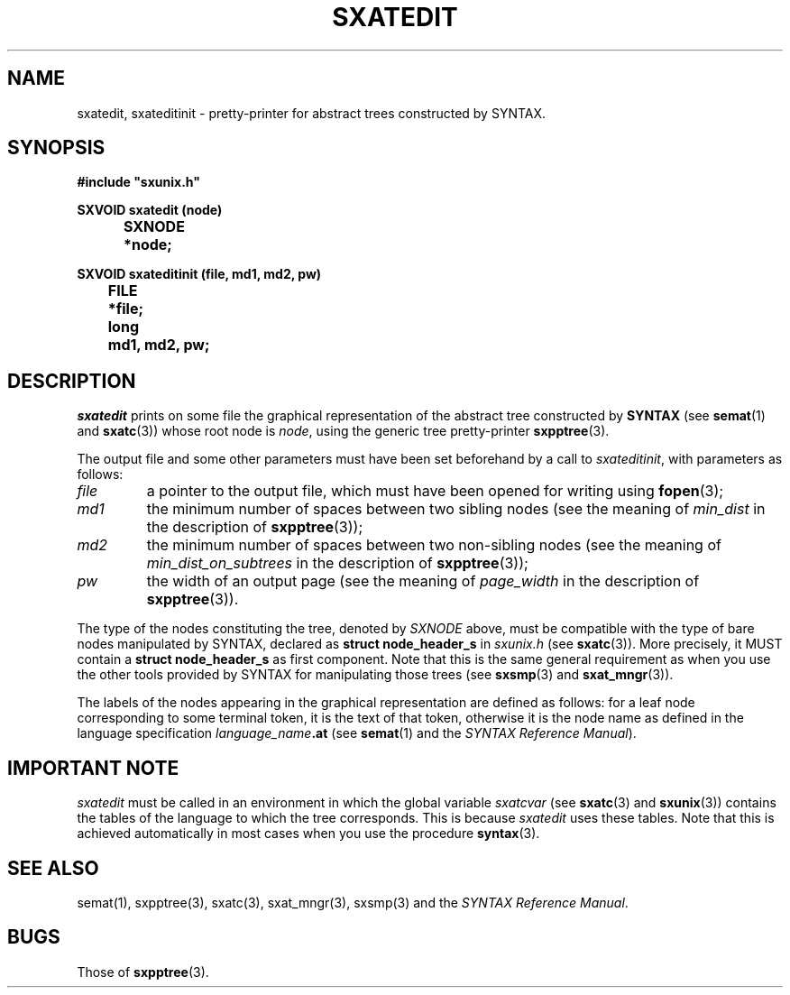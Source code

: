 .\" @(#)sxatedit.3	- SYNTAX [unix] - 2 Septembre 1987
.TH SXATEDIT 3 "SYNTAX\[rg]"
.SH NAME
sxatedit,
sxateditinit
\- pretty-printer for abstract trees constructed by
SYNTAX.
.SH SYNOPSIS
\fB
.nf
#include "sxunix.h"

SXVOID sxatedit (node)
.ta \w'SXVOI'u +\w'SXNODE 'u
	SXNODE	*node\|;

SXVOID sxateditinit (file, md1, md2, pw)
.ta \w'SXVOI'u +\w'FILE 'u
	FILE	*file\|;
	long	md1, md2, pw\|;
.fi
.SH DESCRIPTION
.I sxatedit
prints on some file the graphical representation of the abstract tree
constructed by
.B SYNTAX
(see
.BR semat (1)
and
.BR sxatc (3))
whose root node is
.IR node ,
using the generic tree pretty-printer
.BR sxpptree (3).
.LP
The output file and some other parameters must have been set beforehand by a
call to
.IR sxateditinit ,
with parameters as follows\|:
.TP
.I file
a pointer to the output file, which must have been opened for writing using
.BR fopen (3)\|;
.TP
.I md1
the minimum number of spaces between two sibling nodes (see the
meaning of
.I min_dist
in the description of
.BR sxpptree (3))\|;
.TP
.I md2
the minimum number of spaces between two non-sibling nodes (see the
meaning of
.I min_dist_on_subtrees
in the description of
.BR sxpptree (3))\|;
.TP
.I pw
the width of an output page (see the meaning of
.I page_width
in the
description of
.BR sxpptree (3)).
.LP
The type of the nodes constituting the tree, denoted by
.I SXNODE
above, must be
compatible with the type of bare nodes manipulated by SYNTAX, declared as
.B struct\ node_header_s
in
.I sxunix.h
(see
.BR sxatc (3)).
More precisely, it MUST contain a
.B struct\ node_header_s
as first component.
Note that this is the same general
requirement as when you use the other tools provided by SYNTAX for
manipulating those trees (see
.BR sxsmp (3)
and
.BR sxat_mngr (3)).
.LP
The labels of the nodes appearing in the graphical representation are defined
as follows\|: for a leaf node corresponding to some terminal token, it is the
text of that token, otherwise it is the node name as defined in the language
specification
.IB language_name .at
(see
.BR semat (1)
and the \fISYNTAX Reference Manual\fP).
.SH "IMPORTANT NOTE"
.I sxatedit
must be called in an environment in which the global variable
.I sxatcvar
(see
.BR sxatc (3)
and
.BR sxunix (3))
contains the tables of the language
to which the tree corresponds.
This is because
.I sxatedit
uses these tables.
Note that this is achieved automatically in most cases when you use the
procedure
.BR syntax (3).
.SH "SEE ALSO"
semat(1),
sxpptree(3),
sxatc(3),
sxat_mngr(3),
sxsmp(3)
and the \fISYNTAX Reference Manual\fP.
.SH BUGS
Those of
.BR sxpptree (3).
.\" Local Variables:
.\" mode: nroff
.\" version-control: yes
.\" End:
